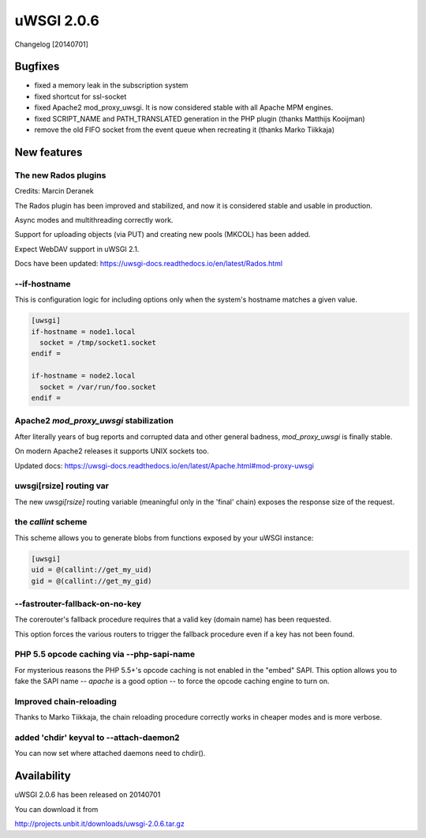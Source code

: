 uWSGI 2.0.6
===========

Changelog [20140701]


Bugfixes
^^^^^^^^

* fixed a memory leak in the subscription system
* fixed shortcut for ssl-socket
* fixed Apache2 mod_proxy_uwsgi. It is now considered stable with all Apache MPM engines.
* fixed SCRIPT_NAME and PATH_TRANSLATED generation in the PHP plugin (thanks Matthijs Kooijman)
* remove the old FIFO socket from the event queue when recreating it (thanks Marko Tiikkaja)


New features
^^^^^^^^^^^^

The new Rados plugins
*********************

Credits: Marcin Deranek

The Rados plugin has been improved and stabilized, and now it is considered stable and usable in production.

Async modes and multithreading correctly work.

Support for uploading objects (via PUT) and creating new pools (MKCOL) has been added.

Expect WebDAV support in uWSGI 2.1.

Docs have been updated: https://uwsgi-docs.readthedocs.io/en/latest/Rados.html

--if-hostname
*************

This is configuration logic for including options only when the system's hostname matches a given value.

.. code-block:: ini

   [uwsgi]
   if-hostname = node1.local
     socket = /tmp/socket1.socket
   endif =
   
   if-hostname = node2.local
     socket = /var/run/foo.socket
   endif = 
   
Apache2 `mod_proxy_uwsgi` stabilization
***************************************

After literally years of bug reports and corrupted data and other general badness, `mod_proxy_uwsgi` is finally stable.

On modern Apache2 releases it supports UNIX sockets too.

Updated docs: https://uwsgi-docs.readthedocs.io/en/latest/Apache.html#mod-proxy-uwsgi

uwsgi[rsize] routing var
************************

The new `uwsgi[rsize]` routing variable (meaningful only in the 'final' chain) exposes the response size of the request.

the `callint` scheme
********************

This scheme allows you to generate blobs from functions exposed by your uWSGI instance:

.. code-block:: ini

   [uwsgi]
   uid = @(callint://get_my_uid)
   gid = @(callint://get_my_gid)
   
--fastrouter-fallback-on-no-key
*******************************

The corerouter's fallback procedure requires that a valid key (domain name) has been requested.

This option forces the various routers to trigger the fallback procedure even if a key has not been found.

PHP 5.5 opcode caching via --php-sapi-name
******************************************

For mysterious reasons the PHP 5.5+'s opcode caching is not enabled in the "embed" SAPI. This option allows you to fake the SAPI name -- `apache` is a good option -- to force the opcode caching engine to turn on.

Improved chain-reloading
************************

Thanks to Marko Tiikkaja, the chain reloading procedure correctly works in cheaper modes and is more verbose.

added 'chdir' keyval to --attach-daemon2
****************************************

You can now set where attached daemons need to chdir().

Availability
^^^^^^^^^^^^

uWSGI 2.0.6 has been released on 20140701

You can download it from

http://projects.unbit.it/downloads/uwsgi-2.0.6.tar.gz
